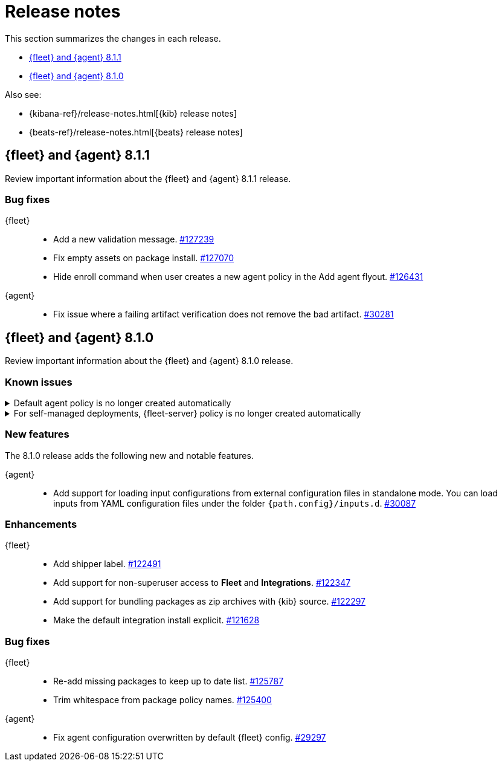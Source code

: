 // Use these for links to issue and pulls. 
:kib-issue: https://github.com/elastic/kibana/issues/
:kib-pull: https://github.com/elastic/kibana/pull/
:agent-issue: https://github.com/elastic/beats/issues/
:agent-pull: https://github.com/elastic/beats/pull/
:fleet-server-issue: https://github.com/elastic/beats/issues/fleet-server/
:fleet-server-pull: https://github.com/elastic/beats/pull/fleet-server/


[[release-notes]]
= Release notes

This section summarizes the changes in each release.

* <<release-notes-8.1.1>>
* <<release-notes-8.1.0>>

Also see:

* {kibana-ref}/release-notes.html[{kib} release notes]
* {beats-ref}/release-notes.html[{beats} release notes]

// begin 8.1.1 relnotes

[[release-notes-8.1.1]]
== {fleet} and {agent} 8.1.1

Review important information about the {fleet} and {agent} 8.1.1 release.

[discrete]
[[bug-fixes-8.1.1]]
=== Bug fixes

{fleet}::
* Add a new validation message. {kib-pull}127239[#127239]
* Fix empty assets on package install. {kib-pull}127070[#127070]
* Hide enroll command when user creates a new agent policy in the Add agent flyout. {kib-pull}126431[#126431]

{agent}::
* Fix issue where a failing artifact verification does not remove the bad artifact. {agent-pull}30281[#30281]

// end 8.1.1 relnotes

// begin 8.1.0 relnotes

[[release-notes-8.1.0]]
== {fleet} and {agent} 8.1.0

Review important information about the {fleet} and {agent} 8.1.0 release.

[discrete]
[[known-issues-8.1.0]]
=== Known issues

[[known-issue-108456]]
.Default agent policy is no longer created automatically
[%collapsible]
====

*Details* 

In prior releases, we provided a default agent policy to make it easier for you
to get started quickly. Starting in 8.1.0, the default policy is no longer
created automatically; instead, you need to create it explicitly.

*Impact* +

The default policy is no longer available, but we make it easy to create one. To
create a default policy, do one of the following:

* In the *Add agent* flyout, click the *Create policy* button. If
*Collect system logs and metrics* is selected, {fleet} will create a policy that
includes the system integration.

* Use the {fleet} API or preconfiguration to create the policy. To learn how,
refer to <<create-a-policy-no-ui>>.

====

[[known-issue-108456-2]]
.For self-managed deployments, {fleet-server} policy is no longer created automatically
[%collapsible]
====

*Details* 

In prior releases, we provided a default {fleet-server} policy. Starting in
8.1.0, the default {fleet-server} policy is no longer created automatically for
self-managed deployments; instead, you need to create it explicitly.

The Elastic Cloud agent policy is not changed; it is still available by default
when using our hosted {ess} on {ecloud}.

*Impact* +

The default {fleet-server} policy is no longer available, but we make it easy to
create one. To create a {fleet-server} policy, do one of the following:

* Use {fleet} to <<create-a-policy-no-ui,Create a policy>> and
<<add-integration,add a {fleet-server} integration>> to it.

* Use the {fleet} API or preconfiguration to create the policy. To learn how,
refer to <<create-a-policy-no-ui>>.

====

[discrete]
[[new-features-8.1.0]]
=== New features

The 8.1.0 release adds the following new and notable features.

{agent}::
* Add support for loading input configurations from external configuration files
in standalone mode. You can load inputs from YAML configuration files under the
folder `{path.config}/inputs.d`. {agent-pull}30087[#30087]

[discrete]
[[enhancements-8.1.0]]
=== Enhancements

{fleet}::
* Add shipper label. {kib-pull}122491[#122491]
* Add support for non-superuser access to *Fleet* and *Integrations*. {kib-pull}122347[#122347]
* Add support for bundling packages as zip archives with {kib} source. {kib-pull}122297[#122297]
* Make the default integration install explicit. {kib-pull}121628[#121628]

//{agent}::
//* add info

[discrete]
[[bug-fixes-8.1.0]]
=== Bug fixes

{fleet}::
* Re-add missing packages to keep up to date list. {kib-pull}125787[#125787]
* Trim whitespace from package policy names. {kib-pull}125400[#125400]

{agent}::
* Fix agent configuration overwritten by default {fleet} config. {agent-pull}29297[#29297]

// end 8.1.0 relnotes

// ---------------------
//TEMPLATE
//Use the following text as a template. Remember to replace the version info.

// begin 8.1.x relnotes

//[[release-notes-8.1.x]]
//== {fleet} and {agent} 8.1.x

//Review important information about the {fleet} and {agent} 8.1.x release.

//[discrete]
//[[security-updates-8.1.x]]
//=== Security updates

//{fleet}::
//* add info

//{agent}::
//* add info

//[discrete]
//[[breaking-changes-8.1.x]]
//=== Breaking changes

//Breaking changes can prevent your application from optimal operation and
//performance. Before you upgrade, review the breaking changes, then mitigate the
//impact to your application.

//[discrete]
//[[breaking-PR#]]
//.Short description
//[%collapsible]
//====
//*Details* +
//<Describe new behavior.> For more information, refer to {kibana-pull}PR[#PR].

//*Impact* +
//<Describe how users should mitigate the change.> For more information, refer to {fleet-guide}/fleet-server.html[Fleet Server].
//====

//[discrete]
//[[known-issues-8.1.x]]
//=== Known issues

//[[known-issue-issue#]]
//.Short description
//[%collapsible]
//====

//*Details* 

//<Describe known issue.>

//*Impact* +

//<Describe impact or workaround.>

//====

//[discrete]
//[[deprecations-8.1.x]]
//=== Deprecations

//The following functionality is deprecated in 8.1.x, and will be removed in
//8.1.x. Deprecated functionality does not have an immediate impact on your
//application, but we strongly recommend you make the necessary updates after you
//upgrade to 8.1.x.

//{fleet}::
//* add info

//{agent}::
//* add info

//[discrete]
//[[new-features-8.1.x]]
//=== New features

//The 8.1.x release adds the following new and notable features.

//{fleet}::
//* add info

//{agent}::
//* add info

//[discrete]
//[[enhancements-8.1.x]]
//=== Enhancements

//{fleet}::
//* add info

//{agent}::
//* add info

//[discrete]
//[[bug-fixes-8.1.x]]
//=== Bug fixes

//{fleet}::
//* add info

//{agent}::
//* add info

// end 8.1.x relnotes

